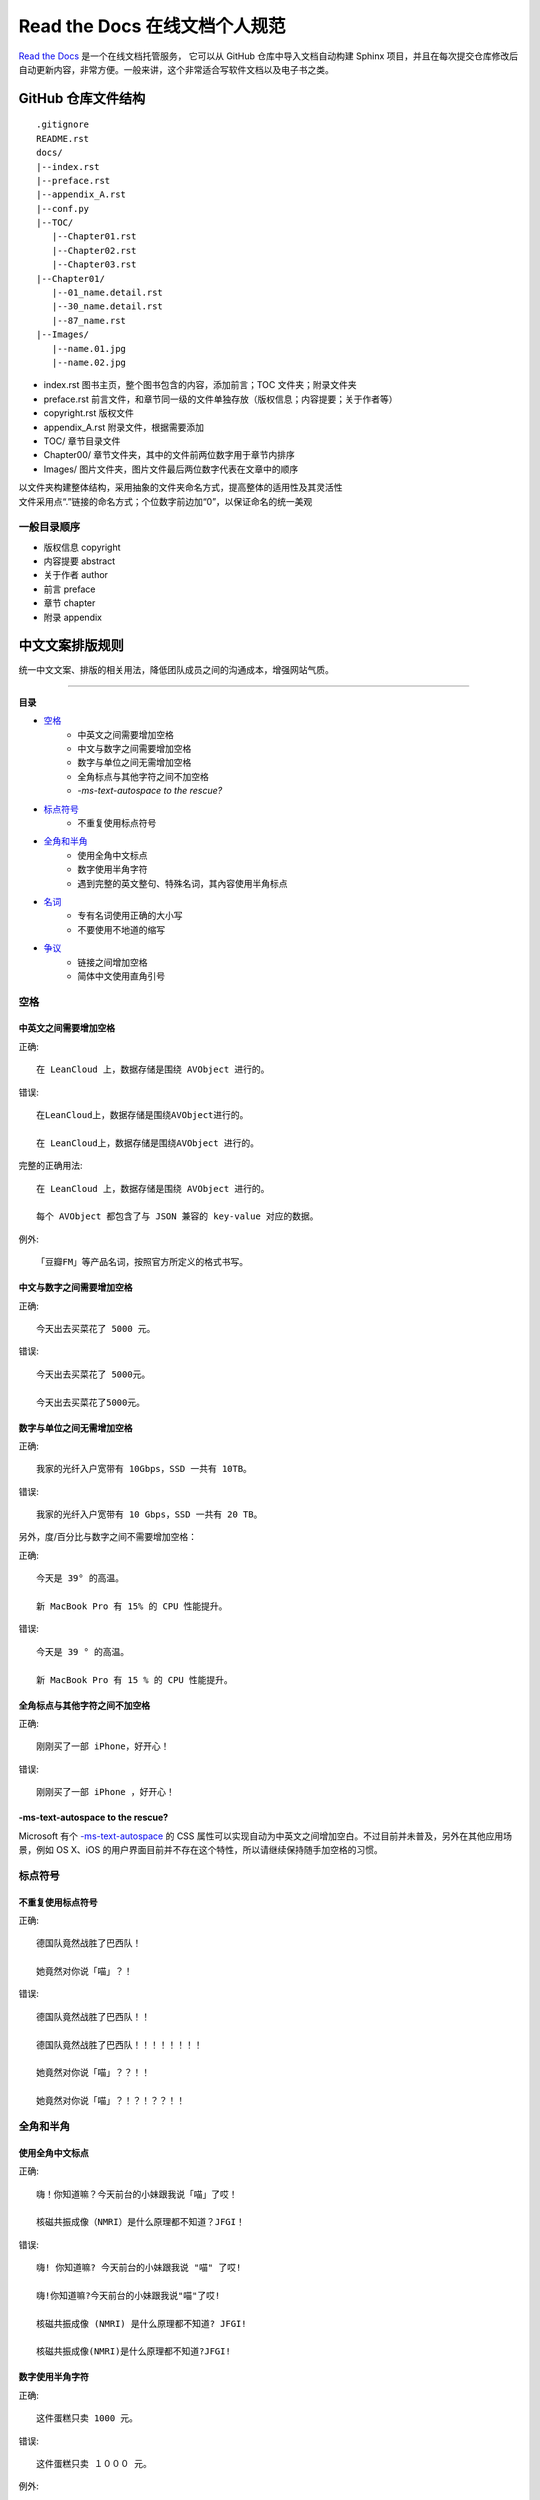 Read the Docs 在线文档个人规范
####################################

`Read the Docs`_ 是一个在线文档托管服务， 它可以从 GitHub 仓库中导入文档自动构建 Sphinx 项目，并且在每次提交仓库修改后自动更新内容，非常方便。一般来讲，这个非常适合写软件文档以及电子书之类。

.. _`Read the Docs`: https://readthedocs.org/


GitHub 仓库文件结构
************************************

.. highlight:: none

::

    .gitignore
    README.rst
    docs/
    |--index.rst
    |--preface.rst
    |--appendix_A.rst
    |--conf.py
    |--TOC/
       |--Chapter01.rst
       |--Chapter02.rst
       |--Chapter03.rst
    |--Chapter01/
       |--01_name.detail.rst
       |--30_name.detail.rst
       |--87_name.rst
    |--Images/
       |--name.01.jpg
       |--name.02.jpg


- index.rst 图书主页，整个图书包含的内容，添加前言；TOC 文件夹；附录文件夹
- preface.rst 前言文件，和章节同一级的文件单独存放（版权信息；内容提要；关于作者等）
- copyright.rst 版权文件
- appendix_A.rst 附录文件，根据需要添加
- TOC/ 章节目录文件
- Chapter00/ 章节文件夹，其中的文件前两位数字用于章节内排序
- Images/ 图片文件夹，图片文件最后两位数字代表在文章中的顺序

| 以文件夹构建整体结构，采用抽象的文件夹命名方式，提高整体的适用性及其灵活性
| 文件采用点“.”链接的命名方式；个位数字前边加“0”，以保证命名的统一美观


一般目录顺序
===================================

- 版权信息 copyright
- 内容提要 abstract
- 关于作者 author
- 前言 preface
- 章节 chapter
- 附录 appendix


中文文案排版规则
************************************

统一中文文案、排版的相关用法，降低团队成员之间的沟通成本，增强网站气质。

----------------

**目录**

* 空格_
    * 中英文之间需要增加空格
    * 中文与数字之间需要增加空格
    * 数字与单位之间无需增加空格
    * 全角标点与其他字符之间不加空格
    * `-ms-text-autospace to the rescue?`
* 标点符号_
    * 不重复使用标点符号
* 全角和半角_
    * 使用全角中文标点
    * 数字使用半角字符
    * 遇到完整的英文整句、特殊名词，其內容使用半角标点
* 名词_
    * 专有名词使用正确的大小写
    * 不要使用不地道的缩写
* 争议_
    * 链接之间增加空格
    * 简体中文使用直角引号


.. _空格:

空格
====================================

中英文之间需要增加空格
------------------------------------

正确::

    在 LeanCloud 上，数据存储是围绕 AVObject 进行的。

错误::

    在LeanCloud上，数据存储是围绕AVObject进行的。

    在 LeanCloud上，数据存储是围绕AVObject 进行的。

完整的正确用法::

    在 LeanCloud 上，数据存储是围绕 AVObject 进行的。
    
    每个 AVObject 都包含了与 JSON 兼容的 key-value 对应的数据。

例外::

    「豆瓣FM」等产品名词，按照官方所定义的格式书写。

中文与数字之间需要增加空格
------------------------------------

正确::

    今天出去买菜花了 5000 元。

错误::

    今天出去买菜花了 5000元。

    今天出去买菜花了5000元。

数字与单位之间无需增加空格
------------------------------------

正确::

    我家的光纤入户宽带有 10Gbps，SSD 一共有 10TB。

错误::

    我家的光纤入户宽带有 10 Gbps，SSD 一共有 20 TB。

另外，度/百分比与数字之间不需要增加空格：

正确::

    今天是 39° 的高温。

    新 MacBook Pro 有 15% 的 CPU 性能提升。

错误::

    今天是 39 ° 的高温。

    新 MacBook Pro 有 15 % 的 CPU 性能提升。

全角标点与其他字符之间不加空格
------------------------------------

正确::

    刚刚买了一部 iPhone，好开心！

错误::

    刚刚买了一部 iPhone ，好开心！

-ms-text-autospace to the rescue?
------------------------------------

Microsoft 有个 `-ms-text-autospace`_ 的 CSS 属性可以实现自动为中英文之间增加空白。不过目前并未普及，另外在其他应用场景，例如 OS X、iOS 的用户界面目前并不存在这个特性，所以请继续保持随手加空格的习惯。

.. _`-ms-text-autospace`: http://msdn.microsoft.com/en-us/library/ie/ms531164(v=vs.85).aspx


.. _标点符号:

标点符号
====================================

不重复使用标点符号
------------------------------------

正确::

    德国队竟然战胜了巴西队！

    她竟然对你说「喵」？！

错误::

    德国队竟然战胜了巴西队！！

    德国队竟然战胜了巴西队！！！！！！！！

    她竟然对你说「喵」？？！！

    她竟然对你说「喵」？！？！？？！！


.. _全角和半角:

全角和半角
====================================

使用全角中文标点
------------------------------------

正确::

    嗨！你知道嘛？今天前台的小妹跟我说「喵」了哎！

    核磁共振成像（NMRI）是什么原理都不知道？JFGI！

错误::

    嗨! 你知道嘛? 今天前台的小妹跟我说 "喵" 了哎!

    嗨!你知道嘛?今天前台的小妹跟我说"喵"了哎!

    核磁共振成像 (NMRI) 是什么原理都不知道? JFGI!

    核磁共振成像(NMRI)是什么原理都不知道?JFGI!

数字使用半角字符
------------------------------------

正确::

    这件蛋糕只卖 1000 元。

错误::

    这件蛋糕只卖 １０００ 元。

例外::

    在设计稿、宣传海报中如出现极少量数字的情形时，为方便文字对齐，是可以使用全角数字的。

完整的英文整句、特殊名词，使用半角标点
------------------------------------

正确::

    乔布斯那句话是怎么说的？「Stay hungry, stay foolish.」

    推荐你阅读《Hackers & Painters: Big Ideas from the Computer Age》，非常的有趣。

错误::

    乔布斯那句话是怎么说的？「Stay hungry，stay foolish。」

    推荐你阅读《Hackers＆Painters：Big Ideas from the Computer Age》，非常的有趣。

.. _名词:

名词
====================================

专有名词使用正确的大小写
------------------------------------

大小写相关用法原属于英文书写范畴，不属于本 wiki 讨论內容，在这里只对部分易错用法进行简述。

正确::

    使用 GitHub 登录

    我们的客户有 GitHub、Foursquare、Microsoft Corporation、Google、Facebook, Inc.。

错误::

    使用 github 登录

    使用 GITHUB 登录

    使用 Github 登录

    使用 gitHub 登录

    使用 gｲんĤЦ8 登录

    我们的客户有 github、foursquare、microsoft corporation、google、facebook, inc.。

    我们的客户有 GITHUB、FOURSQUARE、MICROSOFT CORPORATION、GOOGLE、FACEBOOK, INC.。

    我们的客户有 Github、FourSquare、MicroSoft Corporation、Google、FaceBook, Inc.。

    我们的客户有 gitHub、fourSquare、microSoft Corporation、google、faceBook, Inc.。

    我们的客户有 gｲんĤЦ8、ｷouЯƧquﾑгє、๓เςг๏ร๏Ŧt ς๏гק๏гคtเ๏ภn、900913、ƒ4ᄃëв๏๏к, IПᄃ.。

.. note::

    当网页中需要配合整体视觉风格而出现全部大写 / 小写的情形，HTML 中请使用标准的大小写规范进行书写；并通过 ``text-transform: uppercase;`` / ``text-transform: lowercase;`` 对表现形式进行定义。

不要使用不地道的缩写
------------------------------------

正确::

    我们需要一位熟悉 JavaScript、HTML5，至少理解一种框架（如 Backbone.js、AngularJS、React 等）的前端开发者。

错误::

    我们需要一位熟悉 Js、h5，至少理解一种框架（如 backbone、angular、RJS 等）的 FED。

    
.. _争议:

争议
====================================

以下用法略带有个人色彩，即：无论是否遵循下述规则，从语法的角度来讲都是 **正确** 的。

链接之间增加空格
------------------------------------

用法::

    请 [提交一个 issue](#) 并分配给相关同事。

    访问我们网站的最新动态，请 [点击这里](#) 进行订阅！

对比用法::

    请[提交一个 issue](#) 并分配给相关同事。

    访问我们网站的最新动态，请[点击这里](#)进行订阅！

简体中文使用直角引号
------------------------------------

用法::

    「老师，『有条不紊』的『紊』是什么意思？」

对比用法::

    “老师，‘有条不紊’的‘紊’是什么意思？”
